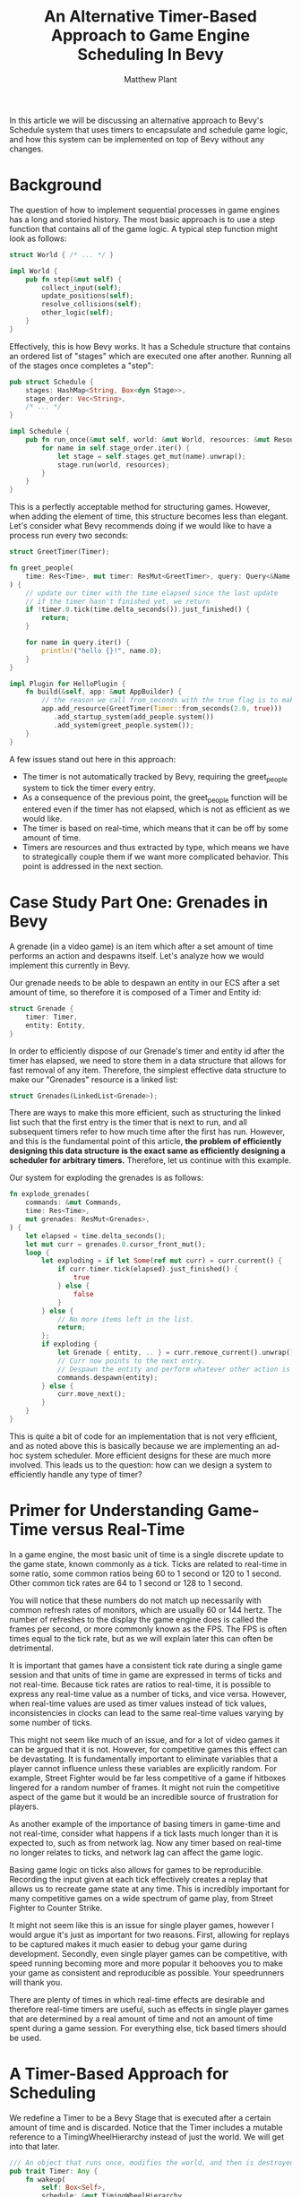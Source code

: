 #+title: An Alternative Timer-Based Approach to Game Engine Scheduling In Bevy
#+author: Matthew Plant

In this article we will be discussing an alternative approach to Bevy's Schedule system that uses timers to encapsulate
and schedule game logic, and how this system can be implemented on top of Bevy without any changes.

* Background

The question of how to implement sequential processes in game engines has a long and storied history. The most 
basic approach is to use a step function that contains all of the game logic. A typical step function might look 
as follows: 

#+begin_src rust
struct World { /* ... */ }

impl World {
    pub fn step(&mut self) {
        collect_input(self);
        update_positions(self);
        resolve_collisions(self);
        other_logic(self);
    }
}
#+end_src

Effectively, this is how Bevy works. It has a Schedule structure that contains an ordered list of "stages" which 
are executed one after another. Running all of the stages once completes a "step":

#+begin_src rust
pub struct Schedule {
    stages: HashMap<String, Box<dyn Stage>>,
    stage_order: Vec<String>,
    /* ... */
}

impl Schedule {
    pub fn run_once(&mut self, world: &mut World, resources: &mut Resources) {
        for name in self.stage_order.iter() {
            let stage = self.stages.get_mut(name).unwrap();
            stage.run(world, resources);
        }
    }
}
#+end_src

This is a perfectly acceptable method for structuring games. However, when adding the element of time, this structure
becomes less than elegant. Let's consider what Bevy recommends doing if we would like to have a process run every two
seconds:

#+begin_src rust
struct GreetTimer(Timer);

fn greet_people(
    time: Res<Time>, mut timer: ResMut<GreetTimer>, query: Query<&Name, With<Person>>
) {
    // update our timer with the time elapsed since the last update
    // if the timer hasn't finished yet, we return
    if !timer.0.tick(time.delta_seconds()).just_finished() {
        return;
    }

    for name in query.iter() {
        println!("hello {}!", name.0);
    }
}

impl Plugin for HelloPlugin {
    fn build(&self, app: &mut AppBuilder) {
        // the reason we call from_seconds with the true flag is to make the timer repeat itself
        app.add_resource(GreetTimer(Timer::from_seconds(2.0, true)))
           .add_startup_system(add_people.system())
           .add_system(greet_people.system());
    }
}
#+end_src

A few issues stand out here in this approach:

- The timer is not automatically tracked by Bevy, requiring the greet_people system to tick the timer 
  every entry. 
- As a consequence of the previous point, the greet_people function will be entered even if the timer
  has not elapsed, which is not as efficient as we would like. 
- The timer is based on real-time, which means that it can be off by some amount of time.
- Timers are resources and thus extracted by type, which means we have to strategically couple them if we want more
  complicated behavior. This point is addressed in the next section.

* Case Study Part One: Grenades in Bevy

A grenade (in a video game) is an item which after a set amount of time performs an action and despawns itself. 
Let's analyze how we would implement this currently in Bevy.

Our grenade needs to be able to despawn an entity in our ECS after a set amount of time, so therefore it is composed
of a Timer and Entity id:

#+begin_src rust
struct Grenade {
    timer: Timer,
    entity: Entity,
}
#+end_src

In order to efficiently dispose of our Grenade's timer and entity id after the timer has elapsed, we need to store
them in a data structure that allows for fast removal of any item. Therefore, the simplest effective data structure 
to make our "Grenades" resource is a linked list:

#+begin_src rust 
struct Grenades(LinkedList<Grenade>);
#+end_src

There are ways to make this more efficient, such as structuring the linked list such that the first entry is the timer
that is next to run, and all subsequent timers refer to how much time after the first has run. However, and this is the
fundamental point of this article, *the problem of efficiently designing this data structure is the exact same as 
efficiently designing a scheduler for arbitrary timers.* Therefore, let us continue with this example. 

Our system for exploding the grenades is as follows:

#+begin_src rust
fn explode_grenades(
    commands: &mut Commands,
    time: Res<Time>,
    mut grenades: ResMut<Grenades>,
) {
    let elapsed = time.delta_seconds();
    let mut curr = grenades.0.cursor_front_mut();
    loop {
        let exploding = if let Some(ref mut curr) = curr.current() {
            if curr.timer.tick(elapsed).just_finished() {
                true
            } else {
                false
            }
        } else {
            // No more items left in the list. 
            return;
        };
        if exploding {
            let Grenade { entity, .. } = curr.remove_current().unwrap();
            // Curr now points to the next entry.
            // Despawn the entity and perform whatever other action is required.
            commands.despawn(entity);
        } else {
            curr.move_next();
        }
    }
}
#+end_src

This is quite a bit of code for an implementation that is not very efficient, and as noted above this is basically 
because we are implementing an ad-hoc system scheduler. More efficient designs for these are much more involved. This
leads us to the question: how can we design a system to efficiently handle any type of timer?

* Primer for Understanding Game-Time versus Real-Time

In a game engine, the most basic unit of time is a single discrete update to the game state, known commonly as a tick. 
Ticks are related to real-time in some ratio, some common ratios being 60 to 1 second or 120 to 1 second. Other common
tick rates are 64 to 1 second or 128 to 1 second. 

You will notice that these numbers do not match up necessarily with common refresh rates of monitors, which are usually 
60 or 144 hertz. The number of refreshes to the display the game engine does is called the frames per second, or more 
commonly known as the FPS. The FPS is often times equal to the tick rate, but as we will explain later this can often
be detrimental. 

It is important that games have a consistent tick rate during a single game session and that units of time in game 
are expressed in terms of ticks and not real-time. Because tick rates are ratios to real-time, it is possible to 
express any real-time value as a number of ticks, and vice versa. However, when real-time values are used as timer 
values instead of tick values, inconsistencies in clocks can lead to the same real-time values varying by some number 
of ticks. 

This might not seem like much of an issue, and for a lot of video games it can be argued that it is not. However, for 
competitive games this effect can be devastating. It is fundamentally important to eliminate variables that a player 
cannot influence unless these variables are explicitly random. For example, Street Fighter would be far less competitive
of a game if hitboxes lingered for a random number of frames. It might not ruin the competitive aspect of the game 
but it would be an incredible source of frustration for players. 

As another example of the importance of basing timers in game-time and not real-time, consider what happens if a tick
lasts much longer than it is expected to, such as from network lag. Now any timer based on real-time no longer relates
to ticks, and network lag can affect the game logic. 

Basing game logic on ticks also allows for games to be reproducible. Recording the input given at each tick effectively
creates a replay that allows us to recreate game state at any time. This is incredibly important for many competitive
games on a wide spectrum of game play, from Street Fighter to Counter Strike. 

It might not seem like this is an issue for single player games, however I would argue it's just as important for two 
reasons. First, allowing for replays to be captured makes it much easier to debug your game during development. 
Secondly, even single player games can be competitive, with speed running becoming more and more popular it behooves
you to make your game as consistent and reproducible as possible. Your speedrunners will thank you. 

There are plenty of times in which real-time effects are desirable and therefore real-time timers are useful, such as 
effects in single player games that are determined by a real amount of time and not an amount of time spent during a 
game session. For everything else, tick based timers should be used. 

* A Timer-Based Approach for Scheduling 

We redefine a Timer to be a Bevy Stage that is executed after a certain amount of time and is discarded. 
Notice that the Timer includes a mutable reference to a TimingWheelHierarchy instead of just the world. 
We will get into that later.

#+begin_src rust 
/// An object that runs once, modifies the world, and then is destroyed. 
pub trait Timer: Any {
    fn wakeup(
        self: Box<Self>, 
        schedule: &mut TimingWheelHierarchy, 
        world: &mut World,
        resources: &mut Resources
    );
}
#+end_src

** Implementing an efficient data structure for executing timers

One of the most efficient data structures for executing timer is called a hierarchical timing wheel (insert reference here).
An implementation of this with respect to our timer implementation is provided here. This implementation uses const
generics, however it can be implemented just as easily with a fixed constant.  

Keep in mind that there are almost certainly better ways to implement this.

#+begin_src rust
struct TimingWheel<const MAX_INTERVAL: usize> {
    current_tick: usize,
    ring:         [Vec<Box<dyn Timer>>; MAX_INTERVAL],
}

impl<const MAX_INTERVAL: usize> Default for TimingWheel<{ MAX_INTERVAL }> {
    fn default() -> Self {
        let mut empty = MaybeUninit::<[Vec<_>; MAX_INTERVAL]>::uninit();
        let p: *mut Vec<Box<dyn Timer<World>>> = unsafe { mem::transmute(&mut empty) };
        for i in 0..MAX_INTERVAL {
            unsafe {
                p.add(i).write(vec![]);
            }
        }
        TimingWheel {
            current_tick: 0,
            ring:         unsafe { empty.assume_init() },
        }
    }
}

impl<const MAX_INTERVAL: usize> TimingWheel<{ MAX_INTERVAL }> {
    /// Insert the timer into the wheel. 
    fn schedule(&mut self, ticks: usize, timer: Box<dyn Timer>) {
        let index = (self.current_tick + ticks) % MAX_INTERVAL;
        self.ring[index].push(timer);
    }

    /// Return all the timers that execute on the current tick, and more the clock
    /// forward one. 
    fn tick(&mut self) -> Vec<Box<dyn Timer<World>>> {
        let timers = mem::take(&mut self.ring[self.current_tick]);
        self.current_tick = (self.current_tick + 1) % MAX_INTERVAL;
        timers
    }
}

#[derive(Default)]
struct TimingWheelHierarchy {
    /// One frame at 120 fps.
    level_0: TimingWheel<64>,
    level_1: TimingWheel<64>,
    level_2: TimingWheel<64>,
    level_3: TimingWheel<64>,
    // TODO: Add more levels (if you want to). 
}

impl TimingWheel {
    /// Schedule a timer to occur after the given number of ticks have elapsed. 
    pub fn schedule(&mut self, ticks: usize, timer: Box<dyn Timer>) {
        let level = if ticks == 0 {
            0
        } else {
            (63 - ticks.leading_zeros()) / 6
        };
        match level {
            0 => self.level_0.schedule(ticks, timer),
            1 => self.level_1.schedule(ticks >> 6, timer),
            2 => self.level_2.schedule(ticks >> 12, timer),
            3 => self.level_3.schedule(ticks >> 18, timer),
            _ => panic!("timer interval too long"),
        }
    }

    pub fn tick(&mut self) -> Vec<Box<dyn Timer>> {
        // Surely there is a better way to do this.
        let mut timers = Vec::<Box<dyn Timer>>::new();
        if self.level_0.current_tick == 63 {
            if self.level_1.current_tick == 63 {
                if self.level_2.current_tick == 63 {
                    timers.extend(self.level_3.tick());
                }
                timers.extend(self.level_2.tick());
            }
            timers.extend(self.level_1.tick());
        }
        timers.extend(self.level_0.tick());
        timers
    }
}
#+end_src

** Redefining Application

With this new structure, we can redefine App in terms of timers. In this implementation we are omitting the Runner for
the sake of brevity. 

#+begin_src rust
pub struct App {
    pub world: World,
    pub resources: Resources, 
    pub schedule: TimingWheelHierarchy,
}

impl App {
    /// Schedule a timer to be run after some number of ticks have elapsed.
    pub fn schedule<T>(&mut self, after: usize, mut timer: T) -> &mut self
    where
        T: Timer + 'static,
    {
        self.schedule.schedule(after, Box::new(timer))
        self
    }

    /// Schedule a timer to run immediately.
    pub fn now<T>(&mut self, timer: T) -> &mut self 
    where
        T: Timer + 'static,
    {
        self.schedule.schedule(0, Box::new(timer));
        self
    }

    /// Run the simulation forever.
    pub fn run(&mut self) -> ! {
          loop {
              let timers = self.schedule.tick();
              for mut timer in timers {
                  timer.wakeup(
                      &mut self.schedule, 
                      &mut self.world,
                      &mut self.resources
                  );
              }
          }
    }
}
#+end_src

** Continuous timers, or timers that reschedule themselves. 

Stages in Bevy run once every game tick. By passing the schedule to wakeup, we now have a way to replicate that 
behavior with timers: a "pass" (or Bevy Stage) is a timer that reschedules itself upon wakeup:

#+begin_src rust
pub trait Pass {
    // Default to 1 to run every tick.
    const RUN_EVERY: usize = 1;

    fn wakeup(
        &mut self,
        world: &mut World, 
        resources: &mut Resources
    );
}

impl Timer for T 
where
    T: Pass + 'static,
{
    fn wakeup(
        self: Box<Self>, 
        schedule: &mut TimingWheelHierarchy,
        world: &mut World, 
        resources: &mut Resources
    ) {
        let mut timer = *self;
        <Self as Pass>::wakeup(&mut timer, world, resources);
        app.schedule(Self::RUN_EVERY - 1, timer);
    }
}
#+end_src

* Case Study Part Two: Grenades with Timers 

Now let us consider implementing grenades with this new timer system. Now, grenades are no longer an resource and 
thus may be created and inspected independently. Additionally, their time is expressed in game ticks instead of 
real-time units.

#+begin_src rust
struct Grenade {
    entity: Entity,
}

impl Timer for Grenade {
    fn wakeup(
        self: Box<Self>, 
        _: &mut TimingWheelHierarchy, 
        world: &mut World,
        _: &mut Resources
    ) {
        let Grenade { entity } = *self;
        // Despawn the entity and perform whatever other action is required. 
        world.despawn(entity);
        // Timer is automatically destroyed here.
    }
}
#+end_src

* Supplementing Bevy Stages with Timers

Although we can replace stages outright with timers, it would be just as useful to supplement stages
with timers. This can be done by making the TimingWheelHierarchy a resource.

#+begin_src rust

#+end_src 
